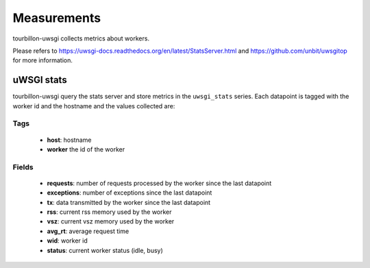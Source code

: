Measurements
************

tourbillon-uwsgi collects metrics about workers.

Please refers to  `https://uwsgi-docs.readthedocs.org/en/latest/StatsServer.html <https://uwsgi-docs.readthedocs.org/en/latest/StatsServer.html>`_ and `https://github.com/unbit/uwsgitop <https://github.com/unbit/uwsgitop>`_ for more information.


uWSGI stats
===========

tourbillon-uwsgi query the stats server and store metrics in the ``uwsgi_stats`` series. 
Each datapoint is tagged with the worker id and the hostname and the values collected are:


Tags
----
	* **host**: hostname
	* **worker** the id of the worker

Fields
------

	* **requests**: number of requests processed by the worker since the last datapoint
	* **exceptions**: number of exceptions since the last datapoint
	* **tx**: data transmitted by the worker since the last datapoint
	* **rss**: current rss memory used by the worker
	* **vsz**: current vsz memory used by the worker
	* **avg_rt**: average request time 
	* **wid**: worker id
	* **status**: current worker status (idle, busy)


